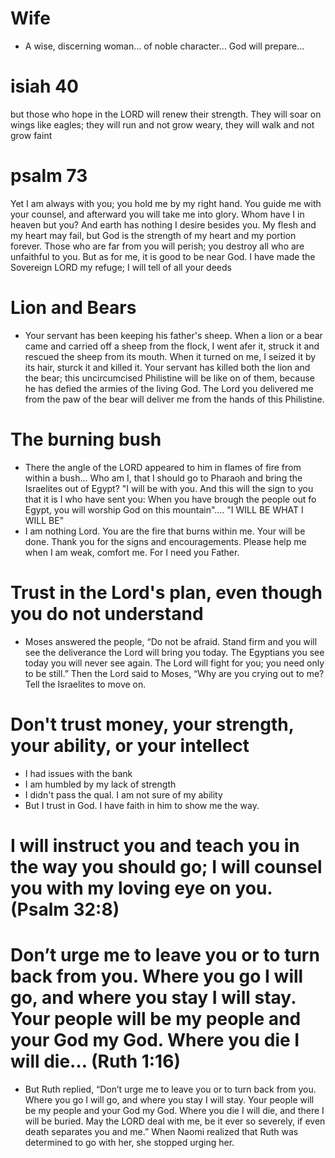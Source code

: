 * Wife
+ A wise, discerning woman... of noble character... God will prepare...

* isiah 40
but those who hope in the LORD will renew their strength. They will soar on wings like eagles; they will run and not grow weary, they will walk and not grow faint

* psalm 73
Yet I am always with you; you hold me by my right hand. You guide me with your counsel, and afterward you will take me into glory. Whom have I in heaven but you? And earth has nothing I desire besides you. My flesh and my heart may fail, but God is the strength of my heart and my portion forever. Those who are far from you will perish; you destroy all who are unfaithful to you. But as for me, it is good to be near God. I have made the Sovereign LORD my refuge; I will tell of all your deeds

* Lion and Bears
+ Your servant has been keeping his father's sheep. When a lion or a bear came and carried off a sheep from the flock, I went afer it, struck it and rescued the sheep from its mouth. When it turned on me, I seized it by its hair, sturck it and killed it. Your servant has killed both the lion and the bear; this uncircumcised Philistine will be like on of them, because he has defied the armies of the living God. The Lord you delivered me from the paw of the bear will deliver me from the hands of this Philistine.

* The burning bush
+ There the angle of the LORD appeared to him in flames of fire from within a bush... Who am I, that I should go to Pharaoh and bring the Israelites out of Egypt? "I will be with you. And this will the sign to you that it is I who have sent you: When you have brough the people out fo Egypt, you will worship God on this mountain".... "I WILL BE WHAT I WILL BE"
+ I am nothing Lord. You are the fire that burns within me. Your will be done. Thank you for the signs and encouragements. Please help me when I am weak, comfort me. For I need you Father.

* Trust in the Lord's plan, even though you do not understand
+ Moses answered the people, “Do not be afraid. Stand firm and you will see the deliverance the Lord will bring you today. The Egyptians you see today you will never see again. The Lord will fight for you; you need only to be still.” Then the Lord said to Moses, “Why are you crying out to me? Tell the Israelites to move on. 

* Don't trust money, your strength, your ability, or your intellect
+ I had issues with the bank
+ I am humbled by my lack of strength
+ I didn't pass the qual. I am not sure of my ability
+ But I trust in God. I have faith in him to show me the way.

* I will instruct you and teach you in the way you should go; I will counsel you with my loving eye on you. (Psalm 32:8)

* Don’t urge me to leave you or to turn back from you. Where you go I will go, and where you stay I will stay. Your people will be my people and your God my God. Where you die I will die... (Ruth 1:16)
+ But Ruth replied, “Don’t urge me to leave you or to turn back from you. Where you go I will go, and where you stay I will stay. Your people will be my people and your God my God. Where you die I will die, and there I will be buried. May the LORD deal with me, be it ever so severely, if even death separates you and me.” When Naomi realized that Ruth was determined to go with her, she stopped urging her.

